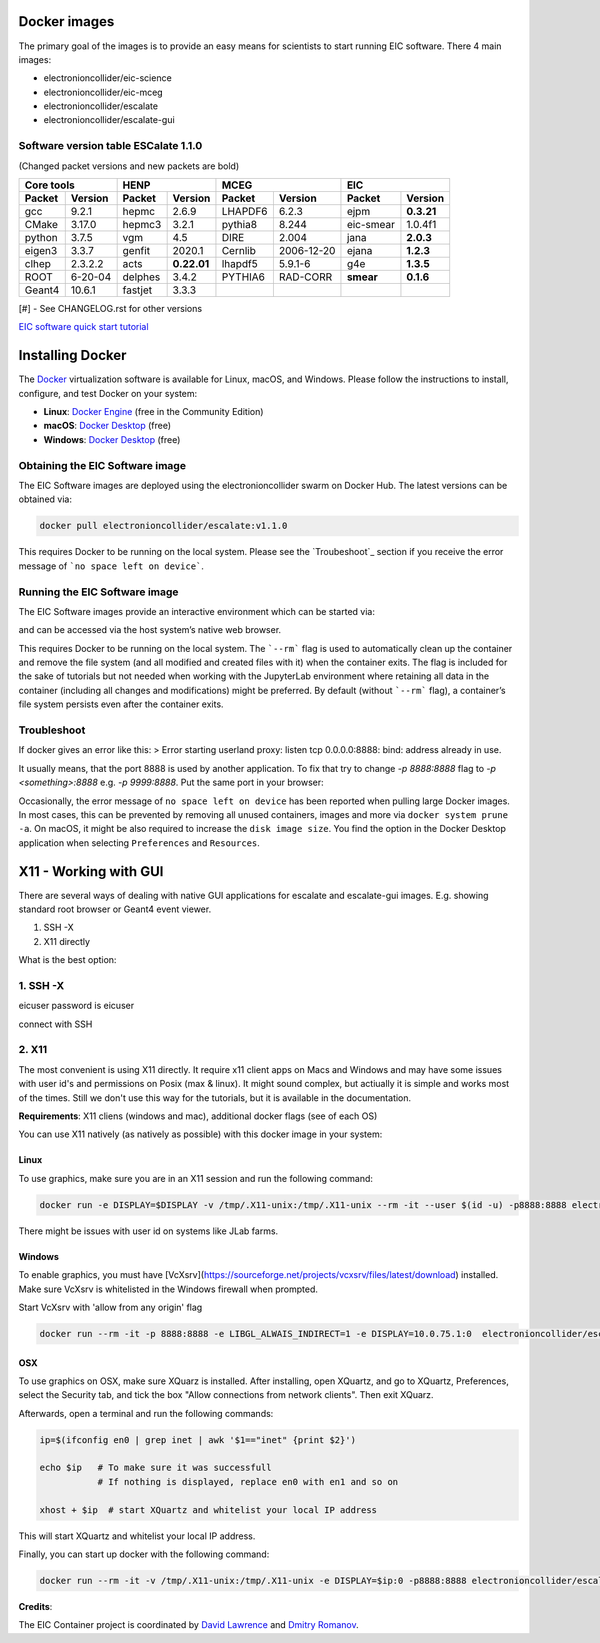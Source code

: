 Docker images
=================

The primary goal of the images is to provide an easy means for scientists to start running EIC software. There 4 main images:


* electronioncollider/eic-science
* electronioncollider/eic-mceg
* electronioncollider/escalate
* electronioncollider/escalate-gui

.. image:: docker-hierarhy.svg


Software version table ESCalate 1.1.0
-------------------------------------


(Changed packet versions and new packets are bold)

+-------------+-------------+-------------+-------------+-------------+-------------+-------------+-------------+
|         Core tools        |            HENP           |           MCEG            |            EIC            |
+=============+=============+=============+=============+=============+=============+=============+=============+
| **Packet**  | **Version** | **Packet**  | **Version** | **Packet**  | **Version** | **Packet**  | **Version** |
+-------------+-------------+-------------+-------------+-------------+-------------+-------------+-------------+
| gcc         | 9.2.1       | hepmc       | 2.6.9       | LHAPDF6     | 6.2.3       | ejpm        | **0.3.21**  |
+-------------+-------------+-------------+-------------+-------------+-------------+-------------+-------------+
| CMake       | 3.17.0      | hepmc3      | 3.2.1       | pythia8     | 8.244       | eic-smear   |  1.0.4f1    |
+-------------+-------------+-------------+-------------+-------------+-------------+-------------+-------------+
| python      | 3.7.5       | vgm         | 4.5         | DIRE        | 2.004       | jana        | **2.0.3**   |
+-------------+-------------+-------------+-------------+-------------+-------------+-------------+-------------+
| eigen3      | 3.3.7       | genfit      | 2020.1      | Cernlib     | 2006-12-20  | ejana       | **1.2.3**   |
+-------------+-------------+-------------+-------------+-------------+-------------+-------------+-------------+
| clhep       | 2.3.2.2     | acts        | **0.22.01** | lhapdf5     | 5.9.1-6     | g4e         | **1.3.5**   |
+-------------+-------------+-------------+-------------+-------------+-------------+-------------+-------------+
| ROOT        | 6-20-04     | delphes     | 3.4.2       | PYTHIA6     | RAD-CORR    | **smear**   | **0.1.6**   |
+-------------+-------------+-------------+-------------+-------------+-------------+-------------+-------------+
| Geant4      | 10.6.1      | fastjet     | 3.3.3       |             |             |             |             |
+-------------+-------------+-------------+-------------+-------------+-------------+-------------+-------------+

[#] - See CHANGELOG.rst for other versions



`EIC software quick start tutorial <https://eic.gitlab.io/documents/quickstart/>`_

Installing Docker
=================

The Docker_ virtualization software is available for Linux, macOS, and Windows. Please follow the instructions to install, configure, and test Docker on your system: 

- **Linux**: `Docker Engine`_ (free in the Community Edition)
- **macOS**: `Docker Desktop`_ (free)
- **Windows**: `Docker Desktop`_ (free)

.. _Docker: https://hub.docker.com 
.. _Docker Desktop: https://www.docker.com/products/docker-desktop
.. _Docker Engine: https://hub.docker.com/search/?type=edition&offering=community



Obtaining the EIC Software image
--------------------------------

The EIC Software images are deployed using the electronioncollider swarm on Docker Hub. The latest versions can be obtained via: 

.. code-block:: bash

    docker pull electronioncollider/escalate:v1.1.0

This requires Docker to be running on the local system. Please see the `Troubeshoot`_ section if you receive the error message of ```no space left on device```. 

Running the EIC Software image
------------------------------

The EIC Software images provide an interactive environment which can be started via: 

.. code-block:: bash
   docker run -it --rm -p8888:8888 electronioncollider/escalate:v1.1.0


and can be accessed via the host system’s native web browser.

.. code-block:: bash
   http://127.0.0.1:8888/


This requires Docker to be running on the local system. The ```--rm``` flag is used to automatically clean up the container and remove the file system (and all modified and created files with it) when the container exits.  The flag is included for the sake of tutorials but not needed when working with the JupyterLab environment where retaining all data in the container (including all changes and modifications) might be preferred. By default (without ```--rm``` flag), a container’s file system persists even after the container exits. 

Troubleshoot
------------

If docker gives an error like this:
> Error starting userland proxy: listen tcp 0.0.0.0:8888: bind: address already in use.

It usually means, that the port 8888 is used by another application. 
To fix that try to change `-p 8888:8888` flag to `-p <something>:8888` 
e.g. `-p 9999:8888`. Put the same port in your browser:

.. code-block:: bash
   127.0.0.1:9999/lab


Occasionally, the error message of ``no space left on device`` has been reported when pulling large Docker images. In most cases, this can be prevented by removing all unused containers, images and more via ``docker system prune -a``. On macOS, it might be also required to increase the ``disk image size``. You find the option in the Docker Desktop application when selecting ``Preferences`` and ``Resources``. 



X11 - Working with GUI
======================

There are several ways of dealing with native GUI applications for 
escalate and escalate-gui images. E.g. showing standard root browser or Geant4 event viewer. 

1. SSH -X
2. X11 directly

What is the best option:


1. SSH -X
---------

eicuser password is eicuser

.. code-block:: bash
    docker run --rm -it -p127.0.0.1:2222:22 electronioncollider/escalate:latest runssh


connect with SSH

.. code-block:: bash
    ssh -X eicuser@127.0.0.1 -p 2222



2. X11
------

The most convenient is using X11 directly. It require x11 client apps on Macs and Windows and may have some issues with user id's and permissions on Posix (max & linux). 
It might sound complex, but actiually it is simple and works most of the times. Still we don't use this way for the tutorials, but it is available in the documentation. 

**Requirements**: X11 cliens (windows and mac), additional docker flags (see of each OS)


You can use X11 natively (as natively as possible) with this docker image in your system:

Linux
.....

To use graphics, make sure you are in an X11 session and run the following command: 

.. code-block:: bash

    docker run -e DISPLAY=$DISPLAY -v /tmp/.X11-unix:/tmp/.X11-unix --rm -it --user $(id -u) -p8888:8888 electronioncollider/escalate


There might be issues with user id on systems like JLab farms. 

Windows
.......

To enable graphics, you must have [VcXsrv](https://sourceforge.net/projects/vcxsrv/files/latest/download) installed. 
Make sure VcXsrv is whitelisted in the Windows firewall when prompted. 

Start VcXsrv with 'allow from any origin' flag

.. code-block:: bash

    docker run --rm -it -p 8888:8888 -e LIBGL_ALWAIS_INDIRECT=1 -e DISPLAY=10.0.75.1:0  electronioncollider/escalate bash


OSX
...

To use graphics on OSX, make sure XQuarz is installed. 
After installing, open XQuartz, and go to XQuartz, Preferences, select the Security tab, and tick the box 
"Allow connections from network clients". Then exit XQuarz. 

Afterwards, open a terminal and run the following commands: 

.. code-block:: bash

    ip=$(ifconfig en0 | grep inet | awk '$1=="inet" {print $2}') 

    echo $ip   # To make sure it was successfull
               # If nothing is displayed, replace en0 with en1 and so on
           
    xhost + $ip  # start XQuartz and whitelist your local IP address


This will start XQuartz and whitelist your local IP address. 

Finally, you can start up docker with the following command: 

.. code-block:: bash

    docker run --rm -it -v /tmp/.X11-unix:/tmp/.X11-unix -e DISPLAY=$ip:0 -p8888:8888 electronioncollider/escalate





**Credits**:

The EIC Container project is coordinated by 
`David Lawrence <mailto:davidl@jlab.org>`_ and `Dmitry Romanov <mailto:romanov@jlab.org>`_.
